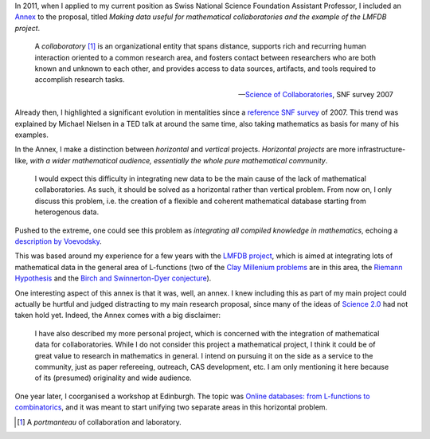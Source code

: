 .. title: Activating mathematical knowledge
.. slug: activating-mathematical-knowledge
.. date: 2014-10-01 01:26:35 UTC+02:00
.. tags: math, social_machine
.. link: 
.. description: 
.. type: text
.. author: Paul-Olivier Dehaye

In 2011, when I applied to my current position as Swiss National Science Foundation Assistant Professor, I included an `Annex <../Annex_Dehaye.pdf>`_ to the proposal, titled *Making data useful for mathematical collaboratories and the example of the LMFDB project*.  

    A *collaboratory* [1]_ is an organizational entity that spans distance, supports rich and recurring human interaction oriented to a common research area, and fosters contact between researchers who are both known and unknown to each other, and provides access to data sources, artifacts, and tools required to accomplish research tasks.
    
    -- `Science of Collaboratories <http://soc.ics.uci.edu/>`_, SNF survey 2007

Already then, I highlighted a significant evolution in mentalities since a `reference SNF survey <http://soc.ics.uci.edu/>`_ of 2007. This trend was explained by Michael Nielsen in a TED talk at around the same time, also taking mathematics as basis for many of his examples. 

.. raw:: html 

   <br><center>

.. youtube:: DnWocYKqvhw

.. raw:: html 

   </center><br><br>

In the Annex, I make a distinction between *horizontal* and *vertical* projects. `Horizontal projects` are more infrastructure-like, `with a wider mathematical audience, essentially the whole pure mathematical community`. 
 
    I would expect this difficulty in integrating new data to be the main cause of the lack of mathematical collaboratories. As such, it should be solved as a horizontal rather than vertical problem. From now on, I only discuss this problem, i.e. the creation of a flexible and coherent mathematical database starting from heterogenous data.

Pushed to the extreme, one could see this problem as `integrating all compiled knowledge in mathematics`, echoing a `description by Voevodsky <http://paulolivier.dehaye.org/posts/paul-bernays-lectures-at-eth-zurich.html#>`_. 


This was based around my experience for a few years with the `LMFDB project <http://www.lmfdb.org>`_, which is aimed at integrating lots of mathematical data in the general area of L-functions (two of the `Clay Millenium problems <http://en.wikipedia.org/wiki/Millennium_Prize_Problems>`_ are in this area, the `Riemann Hypothesis <http://en.wikipedia.org/wiki/Riemann_hypothesis>`_ and the `Birch and Swinnerton-Dyer conjecture <http://en.wikipedia.org/wiki/Birch_and_Swinnerton-Dyer_conjecture>`_). 

One interesting aspect of this annex is that it was, well, an annex. I knew including this as part of my main project could actually be hurtful and judged distracting to my main research proposal, since many of the ideas of `Science 2.0 <http://ec.europa.eu/research/consultations/science-2.0/consultation_en.htm>`_ had not taken hold yet. Indeed, the Annex comes with a big disclaimer:

    I have also described my more personal project, which is concerned with the integration of mathematical data for collaboratories. While I do not consider this project a mathematical project, I think it could be of great value to research in mathematics in general. I intend on pursuing it on the side as a service to the community, just as paper refereeing, outreach, CAS development, etc. I am only mentioning it here because of its (presumed) originality and wide audience.

One year later, I coorganised a workshop at Edinburgh. The topic was `Online databases: from L-functions to combinatorics <http://aimath.org/pastworkshops/onlinedata.html>`_, and it was meant to start unifying two separate areas in this horizontal problem.

.. [1] A *portmanteau* of collaboration and laboratory. 
